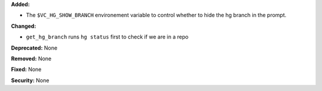 **Added:**

* The ``$VC_HG_SHOW_BRANCH`` environement variable to control whether to hide the hg branch in the prompt.

**Changed:**

* ``get_hg_branch`` runs ``hg status`` first to check if we are in a repo

**Deprecated:** None

**Removed:** None

**Fixed:** None

**Security:** None
